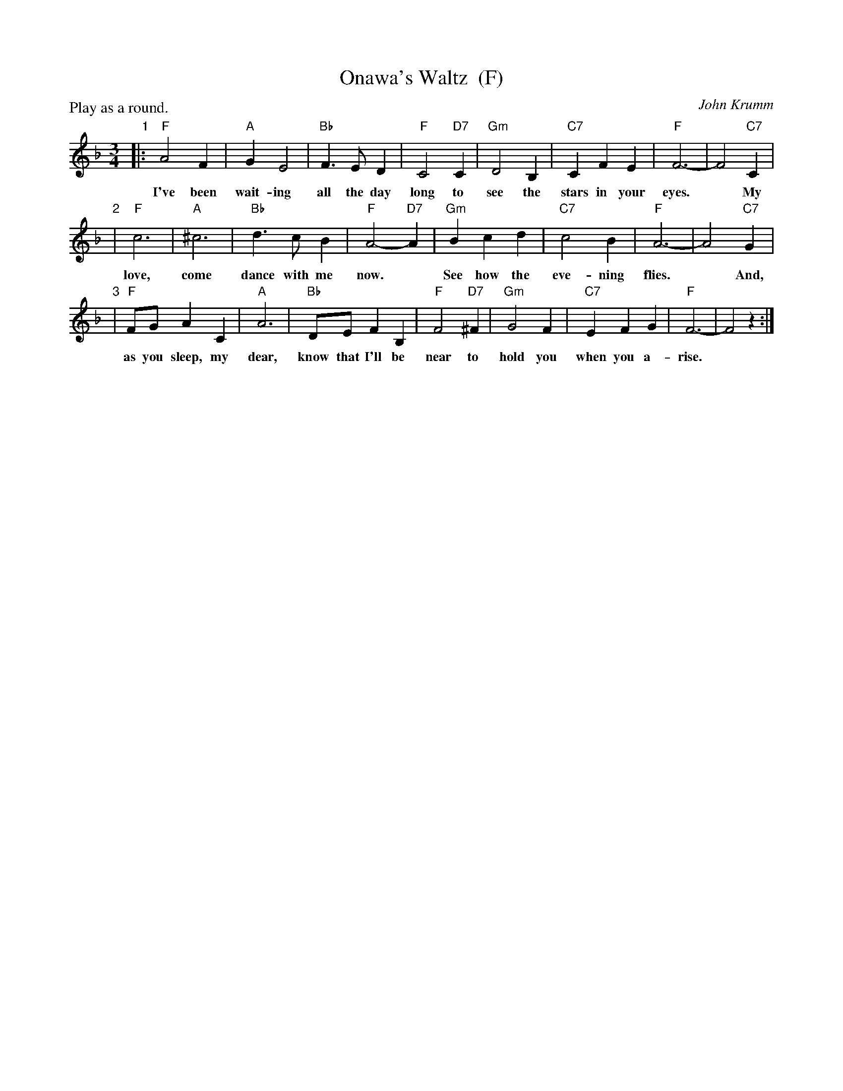 X: 1
T: Onawa's Waltz  (F)
C: John Krumm
R: waltz
Z: 2012 John Chambers <jc:trillian.mit.edu> 
N: Printed copy from unknown book of rounds.
N: The name is pronounced "OH-nuh-wa".
N: Written in memory of Onewa Pardini, a girl who lived in the Catskill area
N: of New York, and loved to sing. She died in 1985, at age 14, as the result
N: of an auto accident.
M: 3/4
L: 1/8
P: Play as a round.
K: F
"1"|: "F"A4F2 | "A"G2E4 | "Bb"F3ED2 | "F"C4 "D7"C2 | "Gm"D4B,2 | "C7"C2F2E2 | "F"F6- | F4 "C7"C2 |
w: I've been wait-ing all the day long to see the stars in your eyes.* My
"2"| "F"c6 | "A"^c6 | "Bb"d3cB2 | "F"A4-"D7"A2 | "Gm"B2c2d2 | "C7"c4B2 | "F"A6- | A4 "C7"G2 |
w: love, come dance with me now.* See how the eve-ning flies.* And,
"3"| "F"FGA2C2 | "A"A6 | "Bb"DEF2B,2 | "F"F4 "D7"^F2 | "Gm"G4F2 | "C7"E2F2G2 | "F"F6- | F4 z2 :|
w: as you sleep, my dear, know that I'll be near to hold you when you a-rise.*
